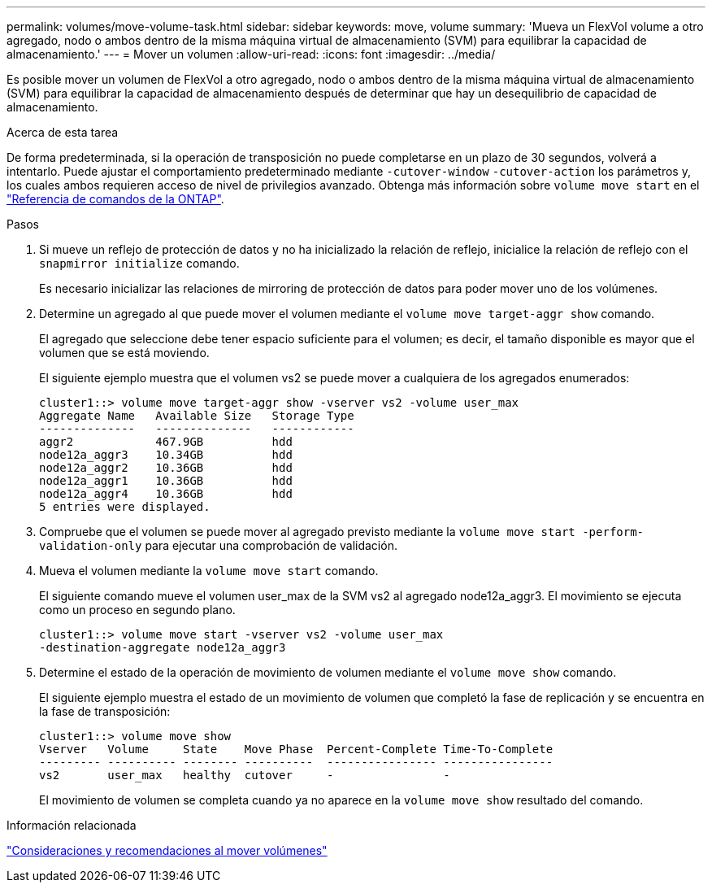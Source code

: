 ---
permalink: volumes/move-volume-task.html 
sidebar: sidebar 
keywords: move, volume 
summary: 'Mueva un FlexVol volume a otro agregado, nodo o ambos dentro de la misma máquina virtual de almacenamiento (SVM) para equilibrar la capacidad de almacenamiento.' 
---
= Mover un volumen
:allow-uri-read: 
:icons: font
:imagesdir: ../media/


[role="lead"]
Es posible mover un volumen de FlexVol a otro agregado, nodo o ambos dentro de la misma máquina virtual de almacenamiento (SVM) para equilibrar la capacidad de almacenamiento después de determinar que hay un desequilibrio de capacidad de almacenamiento.

.Acerca de esta tarea
De forma predeterminada, si la operación de transposición no puede completarse en un plazo de 30 segundos, volverá a intentarlo. Puede ajustar el comportamiento predeterminado mediante `-cutover-window` `-cutover-action` los parámetros y, los cuales ambos requieren acceso de nivel de privilegios avanzado. Obtenga más información sobre `volume move start` en el link:https://docs.netapp.com/us-en/ontap-cli/volume-move-start.html["Referencia de comandos de la ONTAP"^].

.Pasos
. Si mueve un reflejo de protección de datos y no ha inicializado la relación de reflejo, inicialice la relación de reflejo con el `snapmirror initialize` comando.
+
Es necesario inicializar las relaciones de mirroring de protección de datos para poder mover uno de los volúmenes.

. Determine un agregado al que puede mover el volumen mediante el `volume move target-aggr show` comando.
+
El agregado que seleccione debe tener espacio suficiente para el volumen; es decir, el tamaño disponible es mayor que el volumen que se está moviendo.

+
El siguiente ejemplo muestra que el volumen vs2 se puede mover a cualquiera de los agregados enumerados:

+
[listing]
----
cluster1::> volume move target-aggr show -vserver vs2 -volume user_max
Aggregate Name   Available Size   Storage Type
--------------   --------------   ------------
aggr2            467.9GB          hdd
node12a_aggr3    10.34GB          hdd
node12a_aggr2    10.36GB          hdd
node12a_aggr1    10.36GB          hdd
node12a_aggr4    10.36GB          hdd
5 entries were displayed.
----
. Compruebe que el volumen se puede mover al agregado previsto mediante la `volume move start -perform-validation-only` para ejecutar una comprobación de validación.
. Mueva el volumen mediante la `volume move start` comando.
+
El siguiente comando mueve el volumen user_max de la SVM vs2 al agregado node12a_aggr3. El movimiento se ejecuta como un proceso en segundo plano.

+
[listing]
----
cluster1::> volume move start -vserver vs2 -volume user_max
-destination-aggregate node12a_aggr3
----
. Determine el estado de la operación de movimiento de volumen mediante el `volume move show` comando.
+
El siguiente ejemplo muestra el estado de un movimiento de volumen que completó la fase de replicación y se encuentra en la fase de transposición:

+
[listing]
----

cluster1::> volume move show
Vserver   Volume     State    Move Phase  Percent-Complete Time-To-Complete
--------- ---------- -------- ----------  ---------------- ----------------
vs2       user_max   healthy  cutover     -                -
----
+
El movimiento de volumen se completa cuando ya no aparece en la `volume move show` resultado del comando.



.Información relacionada
link:recommendations-moving-concept.html["Consideraciones y recomendaciones al mover volúmenes"]
